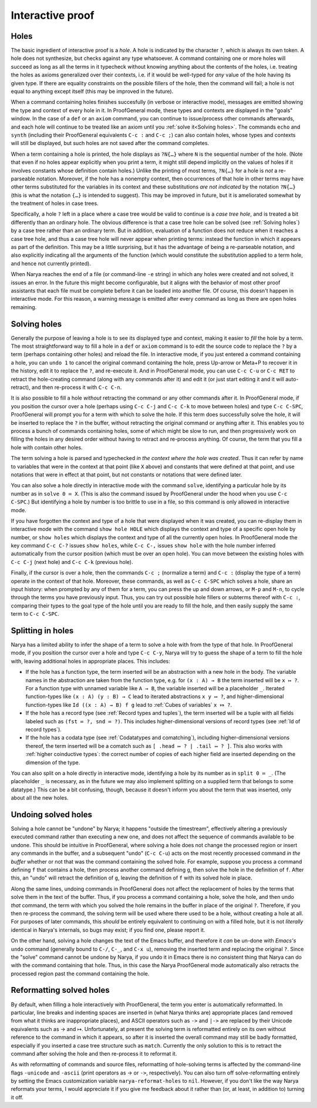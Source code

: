 Interactive proof
=================

Holes
-----

The basic ingredient of interactive proof is a *hole*.  A hole is indicated by the character ``?``, which is always its own token.  A hole does not synthesize, but checks against any type whatsoever.  A command containing one or more holes will succeed as long as all the terms in it typecheck without knowing anything about the contents of the holes, i.e. treating the holes as axioms generalized over their contexts, i.e. if it would be well-typed for *any* value of the hole having its given type.  If there are equality constraints on the possible fillers of the hole, then the command will fail; a hole is not equal to anything except itself (this may be improved in the future).

When a command containing holes finishes succesfully (in verbose or interactive mode), messages are emitted showing the type and context of every hole in it.  In ProofGeneral mode, these types and contexts are displayed in the "goals" window.  In the case of a ``def`` or an ``axiom`` command, you can continue to issue/process other commands afterwards, and each hole will continue to be treated like an axiom until you :ref:`solve it<Solving holes>`.  The commands ``echo`` and ``synth`` (including their ProofGeneral equivalents ``C-c :`` and ``C-c ;``) can also contain holes, whose types and contexts will still be displayed, but such holes are not saved after the command completes.

When a term containing a hole is printed, the hole displays as ``?N{…}`` where ``N`` is the sequential number of the hole.  (Note that even if no holes appear explicitly when you print a term, it might still depend implicitly on the values of holes if it involves constants whose definition contain holes.)  Unlike the printing of most terms, ``?N{…}`` for a hole is *not* a re-parseable notation.  Moreover, if the hole has a nonempty context, then occurrences of that hole in other terms may have other terms substituted for the variables in its context and these substitutions *are not indicated* by the notation ``?N{…}`` (this is what the notation ``{…}`` is intended to suggest).  This may be improved in future, but it is ameliorated somewhat by the treatment of holes in case trees.

Specifically, a hole ``?`` left in a place where a case tree would be valid to continue is a *case tree hole*, and is treated a bit differently than an ordinary hole.  The obvious difference is that a case tree hole can be solved (see :ref:`Solving holes`) by a case tree rather than an ordinary term.  But in addition, evaluation of a function does not reduce when it reaches a case tree hole, and thus a case tree hole will never appear when printing terms: instead the function in which it appears as part of the definition.  This may be a little surprising, but it has the advantage of being a re-parseable notation, and also explicitly indicating all the arguments of the function (which would constitute the substitution applied to a term hole, and hence not currently printed).

When Narya reaches the end of a file (or command-line ``-e`` string) in which any holes were created and not solved, it issues an error.  In the future this might become configurable, but it aligns with the behavior of most other proof assistants that each file must be complete before it can be loaded into another file.  Of course, this doesn't happen in interactive mode.  For this reason, a warning message is emitted after every command as long as there are open holes remaining.


Solving holes
-------------

Generally the purpose of leaving a hole is to see its displayed type and context, making it easier to *fill* the hole by a term.  The most straightforward way to fill a hole in a ``def`` or ``axiom`` command is to edit the source code to replace the ``?`` by a term (perhaps containing other holes) and reload the file.  In interactive mode, if you just entered a command containing a hole, you can ``undo 1`` to cancel the original command containing the hole, press Up-arrow or Meta+P to recover it in the history, edit it to replace the ``?``, and re-execute it.  And in ProofGeneral mode, you can use ``C-c C-u`` or ``C-c RET`` to retract the hole-creating command (along with any commands after it) and edit it (or just start editing it and it will auto-retract), and then re-process it with ``C-c C-n``.

It is also possible to fill a hole *without* retracting the command or any other commands after it.  In ProofGeneral mode, if you position the cursor over a hole (perhaps using ``C-c C-j`` and ``C-c C-k`` to move between holes) and type ``C-c C-SPC``, ProofGeneral will prompt you for a term with which to solve the hole.  If this term does successfully solve the hole, it will be inserted to replace the ``?`` in the buffer, without retracting the original command or anything after it.  This enables you to process a bunch of commands containing holes, some of which might be slow to run, and then progressively work on filling the holes in any desired order without having to retract and re-process anything.  Of course, the term that you fill a hole with contain other holes.

The term solving a hole is parsed and typechecked *in the context where the hole was created*.  Thus it can refer by name to variables that were in the context at that point (like ``X`` above) and constants that were defined at that point, and use notations that were in effect at that point, but not constants or notations that were defined later.

You can also solve a hole directly in interactive mode with the command ``solve``, identifying a particular hole by its number as in ``solve 0 ≔ X``.  (This is also the command issued by ProofGeneral under the hood when you use ``C-c C-SPC``.)  But identifying a hole by number is too brittle to use in a file, so this command is only allowed in interactive mode.

If you have forgotten the context and type of a hole that were displayed when it was created, you can re-display them in interactive mode with the command ``show hole HOLE`` which displays the context and type of a specific open hole by number, or ``show holes`` which displays the context and type of all the currently open holes.  In ProofGeneral mode the key command ``C-c C-?`` issues ``show holes``, while ``C-c C-,`` issues ``show hole`` with the hole number inferred automatically from the cursor position (which must be over an open hole).  You can move between the existing holes with ``C-c C-j`` (next hole) and ``C-c C-k`` (previous hole).
 
Finally, if the cursor is over a hole, then the commands ``C-c ;`` (normalize a term) and ``C-c :`` (display the type of a term) operate in the context of that hole.  Moreover, these commands, as well as ``C-c C-SPC`` which solves a hole, share an input history: when prompted by any of them for a term, you can press the up and down arrows, or ``M-p`` and ``M-n``, to cycle through the terms you have previously input.  Thus, you can try out possible hole fillers or subterms thereof with ``C-c :``, comparing their types to the goal type of the hole until you are ready to fill the hole, and then easily supply the same term to ``C-c C-SPC``.

Splitting in holes
------------------

Narya has a limited ability to infer the shape of a term to solve a hole with from the type of that hole.  In ProofGeneral mode, if you position the cursor over a hole and type ``C-c C-y``, Narya will try to guess the shape of a term to fill the hole with, leaving additional holes in appropriate places.  This includes:

- If the hole has a function type, the term inserted will be an abstraction with a new hole in the body.  The variable names in the abstraction are taken from the function type, e.g. for ``(x : A) → B`` the term inserted will be ``x ↦ ?``.  For a function type with unnamed variable like ``A → B``, the variable inserted will be a placeholder ``_``.  Iterated function-types like ``(x : A) (y : B) → C`` lead to iterated abstractions ``x y ↦ ?``, and higher-dimensional function-types like ``Id ((x : A) → B) f g`` lead to :ref:`Cubes of variables` ``x ⤇ ?``.

- If the hole has a record type (see :ref:`Record types and tuples`), the term inserted will be a tuple with all fields labeled such as ``(fst ≔ ?, snd ≔ ?)``.  This includes higher-dimensional versions of record types (see :ref:`Id of record types`).

- If the hole has a codata type (see :ref:`Codatatypes and comatching`), including higher-dimensional versions thereof, the term inserted will be a comatch such as ``[ .head ↦ ? | .tail ↦ ? ]``.  This also works with :ref:`higher coinductive types`: the correct number of copies of each higher field are inserted depending on the dimension of the type.

You can also split on a hole directly in interactive mode, identifying a hole by its number as in ``split 0 ≔ _``.  (The placeholder ``_`` is necessary, as in the future we may also implement splitting on a supplied term that belongs to some datatype.)  This can be a bit confusing, though, because it doesn't inform you about the term that was inserted, only about all the new holes.


Undoing solved holes
--------------------

Solving a hole cannot be "undone" by Narya; it happens "outside the timestream", effectively altering a previously executed command rather than executing a new one, and does not affect the sequence of commands available to be undone.  This should be intuitive in ProofGeneral, where solving a hole does not change the processed region or insert any commands in the buffer, and a subsequent "undo" (``C-c C-u``) acts on the most recently processed command *in the buffer* whether or not that was the command containing the solved hole.  For example, suppose you process a command defining ``f`` that contains a hole, then process another command defining ``g``, then solve the hole in the definition of ``f``.  After this, an "undo" will retract the definition of ``g``, leaving the definition of ``f`` with its solved hole in place.
 
Along the same lines, undoing commands in ProofGeneral does not affect the replacement of holes by the terms that solve them in the text of the buffer.  Thus, if you process a command containing a hole, solve the hole, and then undo *that* command, the term with which you solved the hole remains in the buffer in place of the original ``?``.  Therefore, if you then re-process the command, the solving term will be used where there used to be a hole, without creating a hole at all.  For purposes of later commands, this *should* be entirely equivalent to continuing on with a filled hole, but it is not *literally* identical in Narya's internals, so bugs may exist; if you find one, please report it.

On the other hand, solving a hole changes the text of the Emacs buffer, and therefore it *can* be un-done with *Emacs's* ``undo`` command (generally bound to ``C-/``, ``C-_``, and ``C-x u``), removing the inserted term and replacing the original ``?``.  Since the "solve" command cannot be undone by Narya, if you undo it in Emacs there is no consistent thing that Narya can do with the command containing that hole.  Thus, in this case the Narya ProofGeneral mode automatically also retracts the processed region past the command containing the hole.

Reformatting solved holes
-------------------------

By default, when filling a hole interactively with ProofGeneral, the term you enter is automatically reformatted.  In particular, line breaks and indenting spaces are inserted in (what Narya thinks are) appropriate places (and removed from what it thinks are inappropriate places), and ASCII operators such as ``->`` and ``|->`` are replaced by their Unicode equivalents such as → and ↦.  Unfortunately, at present the solving term is reformatted entirely on its own without reference to the command in which it appears, so after it is inserted the overall command may still be badly formatted, especially if you inserted a case tree structure such as ``match``.  Currently the only solution to this is to retract the command after solving the hole and then re-process it to reformat it.

As with reformatting of commands and source files, reformatting of hole-solving terms is affected by the command-line flags ``-unicode`` and ``-ascii`` (print operators as → or ``->``, respectively).  You can also turn off solve-reformatting entirely by setting the Emacs customization variable ``narya-reformat-holes`` to ``nil``.  However, if you don't like the way Narya reformats your terms, I would appreciate it if you give me feedback about it rather than (or, at least, in addition to) turning it off.
